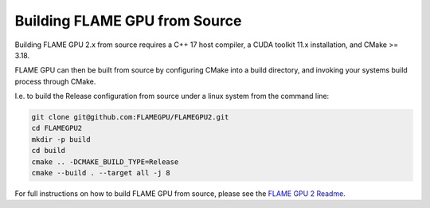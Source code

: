 .. _building-flamegpu-from-source:

Building FLAME GPU from Source
=============================

Building FLAME GPU 2.x from source requires a C++ 17 host compiler, a CUDA toolkit 11.x installation, and CMake >= 3.18.

FLAME GPU can then be built from source by configuring CMake into a build directory, and invoking your systems build process through CMake. 

I.e. to build the Release configuration from source under a linux system from the command line:

.. code-block:: bash

    git clone git@github.com:FLAMEGPU/FLAMEGPU2.git
    cd FLAMEGPU2
    mkdir -p build
    cd build
    cmake .. -DCMAKE_BUILD_TYPE=Release
    cmake --build . --target all -j 8

For full instructions on how to build FLAME GPU from source, please see the `FLAME GPU 2 Readme <https://github.com/FLAMEGPU/FLAMEGPU2/blob/master/README.md>`__.